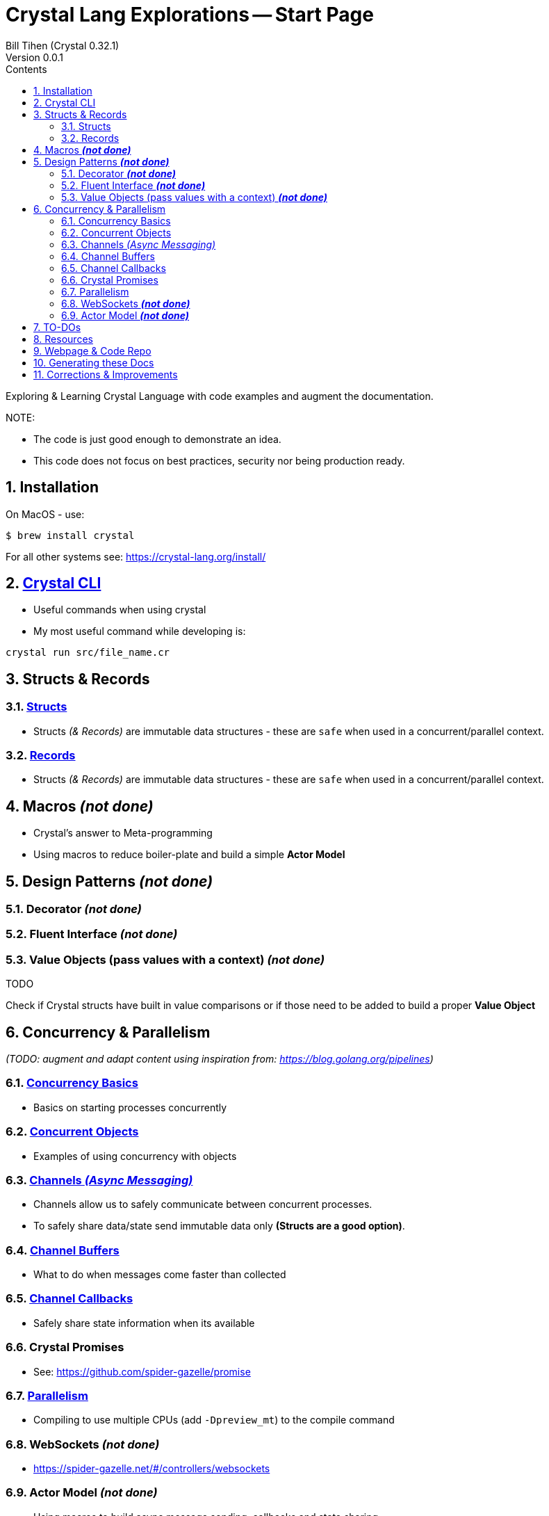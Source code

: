 = Crystal Lang Explorations -- Start Page
:source-highlighter: prettify
:source-language: crystal
Bill Tihen (Crystal 0.32.1)
Version 0.0.1
:sectnums:
:toc:
:toclevels: 4
:toc-title: Contents

:description: Exploring Crystal's Features
:keywords: Crystal Language
:imagesdir: ./images

Exploring & Learning Crystal Language with code examples and augment the documentation.

.NOTE:
****
* The code is just good enough to demonstrate an idea.
* This code does not focus on best practices, security nor being production ready.
****

== Installation

On MacOS - use:
```bash
$ brew install crystal
```

For all other systems see: https://crystal-lang.org/install/

== link:crystal_cli.html[Crystal CLI]

* Useful commands when using crystal
* My most useful command while developing is:
```
crystal run src/file_name.cr
```

== Structs & Records

=== link:structs.html[Structs]

* Structs _(& Records)_ are immutable data structures - these are `safe` when used in a concurrent/parallel context.

=== link:records.html[Records]

* Structs _(& Records)_ are immutable data structures - these are `safe` when used in a concurrent/parallel context.

== Macros _**(not done)**_

* Crystal's answer to Meta-programming
* Using macros to reduce boiler-plate and build a simple **Actor Model**

== Design Patterns _**(not done)**_

=== Decorator _**(not done)**_

=== Fluent Interface _**(not done)**_

=== Value Objects (pass values with a context) _**(not done)**_

.TODO
****
Check if Crystal structs have built in value comparisons or if those need to be added to build a proper *Value Object*
****

== Concurrency & Parallelism

_(TODO: augment and adapt content using inspiration from: https://blog.golang.org/pipelines)_

=== link:concurrency_basics.html[Concurrency Basics]

* Basics on starting processes concurrently

=== link:concurrent_objects.html[Concurrent Objects]

* Examples of using concurrency with objects

=== link:channels_async_messaging.html[Channels _(Async Messaging)_]

* Channels allow us to safely communicate between concurrent processes.
* To safely share data/state send immutable data only **(Structs are a good option)**.

=== link:channel_buffers.html[Channel Buffers]

* What to do when messages come faster than collected

=== link:channel_callbacks.html[Channel Callbacks]

* Safely share state information when its available

=== Crystal Promises 

* See: https://github.com/spider-gazelle/promise

=== link:parallelism.html[Parallelism]

* Compiling to use multiple CPUs (add `-Dpreview_mt`) to the compile command

=== WebSockets _**(not done)**_

* https://spider-gazelle.net/#/controllers/websockets


=== Actor Model _**(not done)**_

* Using macros to build async message sending, callbacks and state sharing.

== TO-DOs

* Add Macros
* Write Channel Buffering
* Reseach Promises in Crystal
* Finish Callbacks & (Notification)
* Research/Add Crystal Value Objects
* Build a Macro to make a simple Actor Class
* Add Parallelism (Ideally with WebSockets example -- to extend `chat`)
* Add, review, augment and adapt content using: https://blog.golang.org/pipelines

== Resources

* Crystal Git Repo - https://github.com/crystal-lang/crystal/
* Crystal Lang GitBook - https://crystal-lang.org/reference/guides
* Crystal Lang API Docs - https://crystal-lang.org/api/0.32.1/index.html
* Crystal Lang Gitter - https://gitter.im/crystal-lang/crystal

NOTE: *Crystal Lang Gitter* is a great group of people willing to help. (special mention to: @stnluu_twitter, @watzon, @repomaa, @randiaz95, @straight-shoota & @paulcsmith)

== Webpage & Code Repo

Webpage and associated code can be found at: https://github.com/btihen/crystal_explorations

== Generating these Docs

```bash
$ asciidoctor -D docs adoc/*
```

== Corrections & Improvements

- make a https://github.com/btihen/crystal_explorations[pull request] with your suggestion(s)
- or a https://github.com/btihen/crystal_explorations/issues[Github issue]

Thanks!

